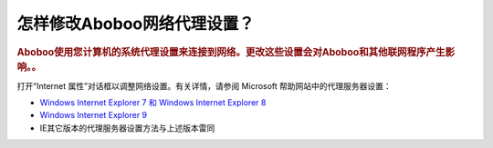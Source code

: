 ================================
怎样修改Aboboo网络代理设置？
================================

.. rubric:: Aboboo使用您计算机的系统代理设置来连接到网络。更改这些设置会对Aboboo和其他联网程序产生影响。。

打开“Internet 属性”对话框以调整网络设置。有关详情，请参阅 Microsoft 帮助网站中的代理服务器设置：

* `Windows Internet Explorer 7 和 Windows Internet Explorer 8 <http://windows.microsoft.com/zh-cn/windows-vista/change-proxy-settings-in-internet-explorer>`_
* `Windows Internet Explorer 9 <http://windows.microsoft.com/zh-CN/windows7/Change-proxy-server-settings-in-Internet-Explorer-9>`_
* IE其它版本的代理服务器设置方法与上述版本雷同
